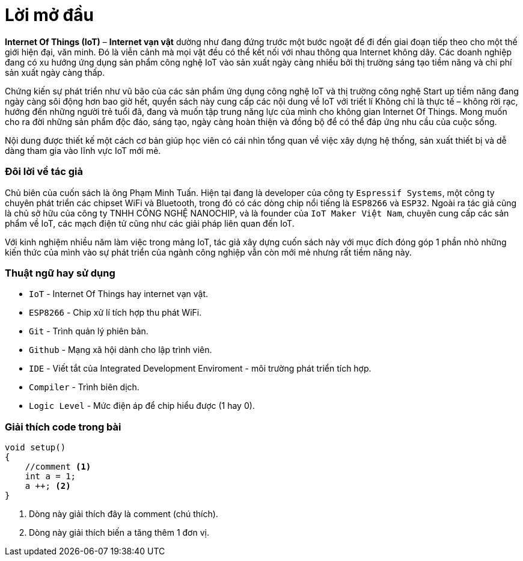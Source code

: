 [preface]
= Lời mở đầu

*Internet Of Things (IoT)* – *Internet vạn vật* dường như đang đứng trước một bước ngoặt để đi đến giai đoạn tiếp theo cho một thế giới hiện đại, văn minh. Đó là viễn cảnh mà mọi vật đều có thể kết nối với nhau thông qua Internet không dây. Các doanh nghiệp đang có xu hướng ứng dụng sản phẩm công nghệ IoT vào sản xuất ngày càng nhiều bởi thị trường sáng tạo tiềm năng và chi phí sản xuất ngày càng thấp.

Chứng kiến sự phát triển như vũ bão của các sản phẩm ứng dụng công nghệ IoT và thị trường công nghệ Start up tiềm năng đang ngày càng sôi động hơn bao giờ hết, quyển sách này cung cấp các nội dung về IoT với triết lí Không chỉ là thực tế – không rời rạc, hướng đến những người trẻ tuổi đã, đang và muốn tập trung năng lực của mình cho không gian Internet Of Things. Mong muốn cho ra đời những sản phẩm độc đáo, sáng tạo, ngày càng hoàn thiện và đồng bộ để có thể đáp ứng nhu cầu của cuộc sống.

Nội dung được thiết kế một cách cơ bản giúp học viên có cái nhìn tổng quan về việc xây dựng hệ thống, sản xuất thiết bị và dễ dàng tham gia vào lĩnh vực IoT mới mẻ.

=== Đôi lời về tác giả

Chủ biên của cuốn sách là ông Phạm Minh Tuấn. Hiện tại đang là developer của công ty `Espressif Systems`, một công ty chuyên phát triển các chipset WiFi và Bluetooth, trong đó có các dòng chip nổi tiếng là `ESP8266` và `ESP32`.
Ngoài ra tác giả cũng là chủ sở hữu của công ty TNHH CÔNG NGHỆ NANOCHIP, và là founder của `IoT Maker Việt Nam`, chuyên cung cấp các sản phẩm về IoT, các mạch điện tử cũng như các giải pháp liên quan đến IoT.

Với kinh nghiệm nhiều năm làm việc trong mảng IoT, tác giả xây dựng cuốn sách này với mục đích đóng góp 1 phần nhỏ những kiến thức của mình vào sự phát triển của ngành công nghiệp vẫn còn mới mẻ nhưng rất tiềm năng này.

=== Thuật ngữ hay sử dụng
* `IoT` - Internet Of Things hay internet vạn vật.
* `ESP8266` - Chip xử lí tích hợp thu phát WiFi.
* `Git` - Trình quản lý phiên bản.
* `Github` - Mạng xã hội dành cho lập trình viên.
* `IDE` - Viết tắt của Integrated Development Enviroment - môi trường phát triển tích hợp.
* `Compiler` - Trình biên dịch.
* `Logic Level` - Mức điện áp để chip hiểu được (1 hay 0).

=== Giải thích code trong bài

[source, c]
----
void setup()
{
    //comment <1>
    int a = 1;
    a ++; <2>
}
----

<1> Dòng này giải thích đây là comment (chú thích).
<2> Dòng này giải thích biến `a` tăng thêm 1 đơn vị.
